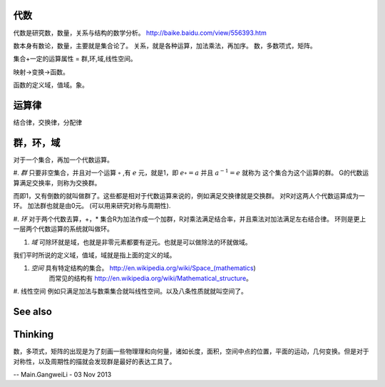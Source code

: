 代数
====

代数是研究数，数量，关系与结构的数学分析。
http://baike.baidu.com/view/556393.htm

数本身有数论，数量，主要就是集合论了。
关系，就是各种运算，加法乘法，再加序。
数，多数项式，矩阵。

集合+一定的运算属性 = 群,环,域,线性空间。


映射->变换->函数。


函数的定义域，值域。象。

运算律 
======

结合律，交换律，分配律

群，环，域
==========

对于一个集合，再加一个代数运算。

#. *群*  只要非空集合，并且对一个运算 :math:`\circ` ,有 :math:`e` 元，就是1，即 :math:`e\circ=a` 并且 :math:`a^{-1}=e` 就称为 这个集合为这个运算的群。
G的代数运算满足交换率，则称为交换群。

而即1，又有倒数的就叫做群了。这些都是相对于代数运算来说的，例如满足交换律就是交换群。 对R对这两人个代数运算成为一环。  加法群也就是由0元。
(可以用来研究对称与周期性).

#. *环*  对于两个代数去算，+，\* 集合R为加法作成一个加群，R对乘法满足结合率，并且乘法对加法满足左右结合律。
环则是更上一层两个代数运算的系统就叫做环。

#. *域* 可除环就是域，也就是非零元素都要有逆元。也就是可以做除法的环就做域。

我们平时所说的定义域，值域，域就是指上面的定义的域。

#. *空间*  具有特定结构的集合。  http://en.wikipedia.org/wiki/Space_(mathematics)
    而常见的结构有 http://en.wikipedia.org/wiki/Mathematical_structure。 
#. 线性空间
例如只满足加法与数乘集合就叫线性空间。以及八条性质就就叫空间了。



See also
========


Thinking
========



数，多项式，矩阵的出现是为了刻画一些物理理和向何量，诸如长度，面积，空间中点的位置，平面的运动，几何变换。但是对于对称性，以及周期性的描就会发现群是最好的表达工具了。

-- Main.GangweiLi - 03 Nov 2013
